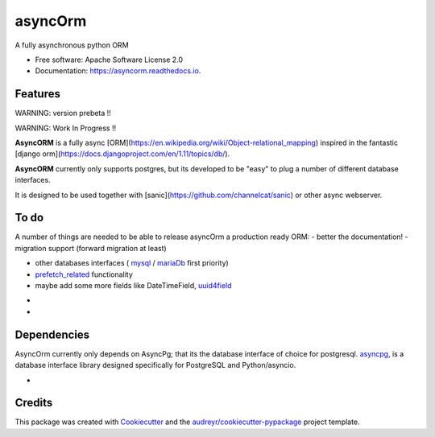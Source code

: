===============================
asyncOrm
===============================

.. image:: https://img.shields.io/pypi/v/asyncorm.svg
    :target: https://pypi.python.org/pypi/asyncorm
    :alt: Pypi package
.. image:: https://img.shields.io/pypi/pyversions/asyncorm.svg
    :target: https://pypi.python.org/pypi/asyncorm
    :alt: Python versions
.. image:: https://api.codacy.com/project/badge/Grade/86ee891909654fc0a294849d0a436109
    :target: https://www.codacy.com/app/monobot/asyncorm?utm_source=github.com&amp;utm_medium=referral&amp;utm_content=monobot/asyncorm&amp;utm_campaign=Badge_Grade
    :alt: Code quality

.. image:: https://pyup.io/repos/github/monobot/asyncorm/shield.svg
    :target: https://pyup.io/account/repos/github/monobot/asyncorm/
    :alt: Packages status
.. image:: https://codecov.io/github/monobot/asyncorm/development.svg
    :target: https://codecov.io/github/monobot/asyncorm/
    :alt: Code coverage
.. image:: https://travis-ci.org/monobot/asyncorm.svg?branch=development
    :target: https://travis-ci.org/monobot/asyncorm
    :alt: Build status

.. image:: https://readthedocs.org/projects/asyncorm/badge/?version=development
    :target: http://asyncorm.readthedocs.io/en/development/
    :alt: Documentation Status



A fully asynchronous python ORM

* Free software: Apache Software License 2.0
* Documentation: https://asyncorm.readthedocs.io.


Features
--------

WARNING: version prebeta !!

WARNING: Work In Progress !!

**AsyncORM** is a fully async [ORM](https://en.wikipedia.org/wiki/Object-relational_mapping) inspired in the fantastic [django orm](https://docs.djangoproject.com/en/1.11/topics/db/).

**AsyncORM** currently only supports postgres, but its developed to be "easy" to plug a number of different database interfaces.

It is designed to be used together with [sanic](https://github.com/channelcat/sanic) or other async webserver.

To do
-----

A number of things are needed to be able to release asyncOrm a production ready ORM:
- better the documentation!
- migration support (forward migration at least)

- other databases interfaces ( `mysql`_ / `mariaDb`_ first priority)
- `prefetch_related`_ functionality
- maybe add some more fields like DateTimeField, `uuid4field`_

.. _mySql: https://www.mysql.com/
.. _mariaDb: https://www.mysql.com/
- .. _prefetch_related: https://docs.djangoproject.com/en/1.11/ref/models/querysets/#prefetch_related support
- .. _uuid4field: https://www.postgresql.org/docs/9.5/static/datatype-uuid.html

Dependencies
------------

AsyncOrm currently only depends on AsyncPg; that its the database interface of choice for postgresql.
asyncpg_, is a database interface library designed specifically for PostgreSQL and Python/asyncio.

- .. _asyncpg: https://github.com/MagicStack/asyncpg

Credits
---------

This package was created with Cookiecutter_ and the `audreyr/cookiecutter-pypackage`_ project template.

.. _Cookiecutter: https://github.com/audreyr/cookiecutter
.. _`audreyr/cookiecutter-pypackage`: https://github.com/audreyr/cookiecutter-pypackage
